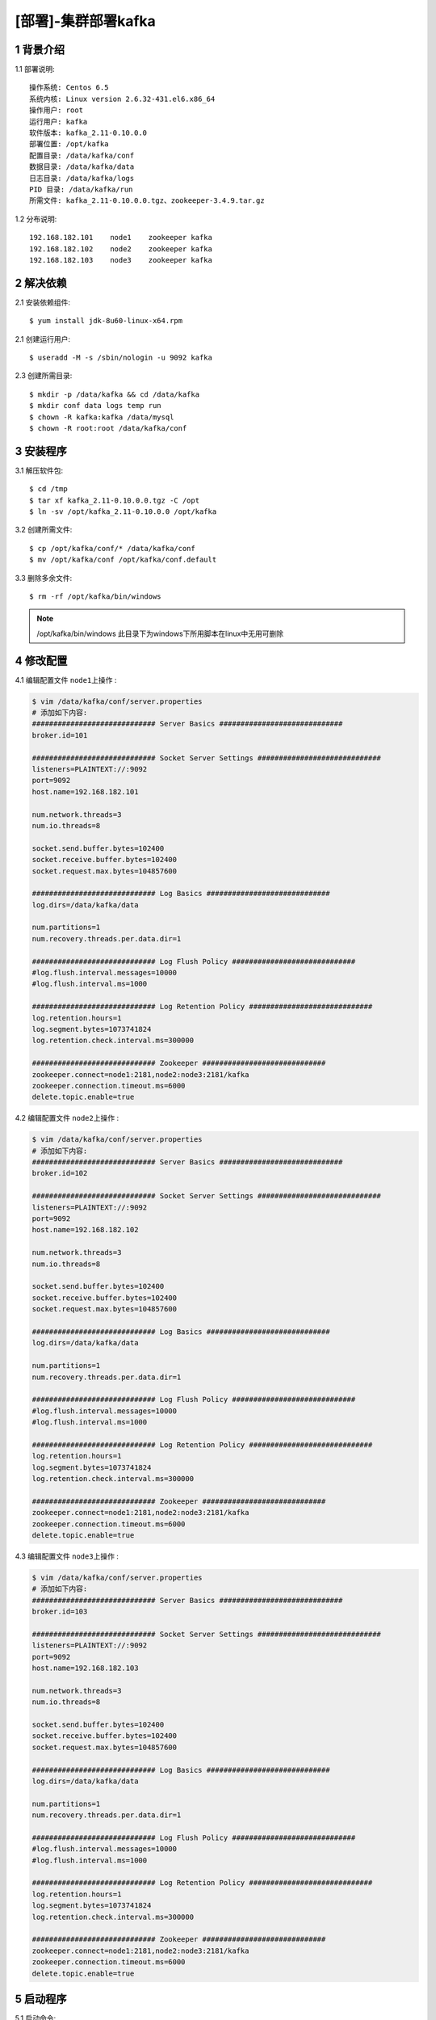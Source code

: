 ====================
[部署]-集群部署kafka
====================

1 背景介绍
----------

1.1 部署说明::
    
    操作系统: Centos 6.5
    系统内核: Linux version 2.6.32-431.el6.x86_64
    操作用户: root
    运行用户: kafka
    软件版本: kafka_2.11-0.10.0.0
    部署位置: /opt/kafka
    配置目录: /data/kafka/conf
    数据目录: /data/kafka/data
    日志目录: /data/kafka/logs
    PID 目录: /data/kafka/run
    所需文件: kafka_2.11-0.10.0.0.tgz、zookeeper-3.4.9.tar.gz
    
1.2 分布说明::

    192.168.182.101    node1    zookeeper kafka
    192.168.182.102    node2    zookeeper kafka
    192.168.182.103    node3    zookeeper kafka


..
   1.2 相关地址::
    下载地址
    ---
    智能安装: 
   1.3 关键命令::
    mysql mysqldump

2 解决依赖
----------

2.1 安装依赖组件::

    $ yum install jdk-8u60-linux-x64.rpm

2.1 创建运行用户::

    $ useradd -M -s /sbin/nologin -u 9092 kafka

2.3 创建所需目录::

    $ mkdir -p /data/kafka && cd /data/kafka
    $ mkdir conf data logs temp run
    $ chown -R kafka:kafka /data/mysql
    $ chown -R root:root /data/kafka/conf

3 安装程序
----------

3.1 解压软件包::

    $ cd /tmp
    $ tar xf kafka_2.11-0.10.0.0.tgz -C /opt
    $ ln -sv /opt/kafka_2.11-0.10.0.0 /opt/kafka

3.2 创建所需文件::

    $ cp /opt/kafka/conf/* /data/kafka/conf
    $ mv /opt/kafka/conf /opt/kafka/conf.default

3.3 删除多余文件::
    
    $ rm -rf /opt/kafka/bin/windows

.. note::

    /opt/kafka/bin/windows 此目录下为windows下所用脚本在linux中无用可删除

4 修改配置
----------

4.1 编辑配置文件 ``node1上操作`` :

.. code-block:: bash

    $ vim /data/kafka/conf/server.properties
    # 添加如下内容:
    ############################# Server Basics #############################
    broker.id=101

    ############################# Socket Server Settings #############################
    listeners=PLAINTEXT://:9092
    port=9092
    host.name=192.168.182.101

    num.network.threads=3
    num.io.threads=8

    socket.send.buffer.bytes=102400
    socket.receive.buffer.bytes=102400
    socket.request.max.bytes=104857600

    ############################# Log Basics #############################
    log.dirs=/data/kafka/data

    num.partitions=1
    num.recovery.threads.per.data.dir=1

    ############################# Log Flush Policy #############################
    #log.flush.interval.messages=10000
    #log.flush.interval.ms=1000

    ############################# Log Retention Policy #############################
    log.retention.hours=1
    log.segment.bytes=1073741824
    log.retention.check.interval.ms=300000

    ############################# Zookeeper #############################
    zookeeper.connect=node1:2181,node2:node3:2181/kafka
    zookeeper.connection.timeout.ms=6000
    delete.topic.enable=true

4.2 编辑配置文件 ``node2上操作`` :

.. code-block:: bash

    $ vim /data/kafka/conf/server.properties
    # 添加如下内容:
    ############################# Server Basics #############################
    broker.id=102

    ############################# Socket Server Settings #############################
    listeners=PLAINTEXT://:9092
    port=9092
    host.name=192.168.182.102

    num.network.threads=3
    num.io.threads=8

    socket.send.buffer.bytes=102400
    socket.receive.buffer.bytes=102400
    socket.request.max.bytes=104857600

    ############################# Log Basics #############################
    log.dirs=/data/kafka/data

    num.partitions=1
    num.recovery.threads.per.data.dir=1

    ############################# Log Flush Policy #############################
    #log.flush.interval.messages=10000
    #log.flush.interval.ms=1000

    ############################# Log Retention Policy #############################
    log.retention.hours=1
    log.segment.bytes=1073741824
    log.retention.check.interval.ms=300000

    ############################# Zookeeper #############################
    zookeeper.connect=node1:2181,node2:node3:2181/kafka
    zookeeper.connection.timeout.ms=6000
    delete.topic.enable=true
 
4.3 编辑配置文件 ``node3上操作`` :

.. code-block:: bash

    $ vim /data/kafka/conf/server.properties
    # 添加如下内容:
    ############################# Server Basics #############################
    broker.id=103

    ############################# Socket Server Settings #############################
    listeners=PLAINTEXT://:9092
    port=9092
    host.name=192.168.182.103

    num.network.threads=3
    num.io.threads=8

    socket.send.buffer.bytes=102400
    socket.receive.buffer.bytes=102400
    socket.request.max.bytes=104857600

    ############################# Log Basics #############################
    log.dirs=/data/kafka/data

    num.partitions=1
    num.recovery.threads.per.data.dir=1

    ############################# Log Flush Policy #############################
    #log.flush.interval.messages=10000
    #log.flush.interval.ms=1000

    ############################# Log Retention Policy #############################
    log.retention.hours=1
    log.segment.bytes=1073741824
    log.retention.check.interval.ms=300000

    ############################# Zookeeper #############################
    zookeeper.connect=node1:2181,node2:node3:2181/kafka
    zookeeper.connection.timeout.ms=6000
    delete.topic.enable=true

5 启动程序
----------

5.1 启动命令::
    
    $ cd /opt/mysql/bin
    $ su kafka -c "setsid bin/kafka-server-start.sh config/server.properties &> /data/kafka/logs/kafka.out"

5.2 规范启动::

    $ cd /data/kafka
    $ ./kafka start

5.3 验证部署:

.. code-block:: bash

    # 创建一个topic
    $ cd /opt/kafka
    $ bin/kafka-topics.sh --create --zookeeper node1:2181,node2:2181,node3:2181/kafka --replication-factor 1 --partitions 1 --topic  test
    
    # 查看创建的topic
    $ bin/kafka-topics.sh --list --zookeeper node1:2181,node2:2181,node3:2181/kafka

    # 启动一个消费者
    $ bin/kafka-console-consumer.sh --zookeeper  ZKF1.S0001.WJ-KF-B.BJ.JRX:2181/kafka --topic test 

    # 启动一个生产者(在另一个终端中)
    $ bin/kafka-console-producer.sh --broker-list note:9092 --topic test
    hello world       <== 输入信息
    
    # 当在生产者终端中输入信息后，此信息应该会出现在消费者终端，否则为异常。


6 规范环境
----------

6.2 开机启动::

    $ chkconfig --add mysql
    $ chkconfig mysql on

6.3 添加PATH:

.. code-block:: bash

    $ vim /etc/profile.d/mysql.sh
    # 添加如下内容:
    PATH=$PATH:/opt/mysql/bin
    export PATH
    $ source /etc/profile.d/mysql.sh

7 补充说明

7.1 主要配置说明:

``broker.id`` ::

    broker的id在集群中的唯一正整数标示

``listeners`` ::

    ...

``port`` ::

    server接受客户端连接的端口

``host.name`` ::

    ...

``log.dirs`` ::

    接收消息的数据目录

``zookeeper.connect``::

    zookeeper的连接地址,格式为 ``node1:port,node2:port/chroot ``
